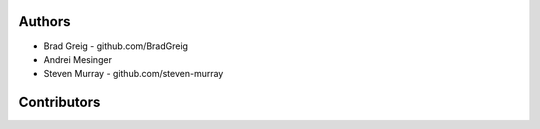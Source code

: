 Authors
=======

* Brad Greig - github.com/BradGreig
* Andrei Mesinger
* Steven Murray - github.com/steven-murray


Contributors
============